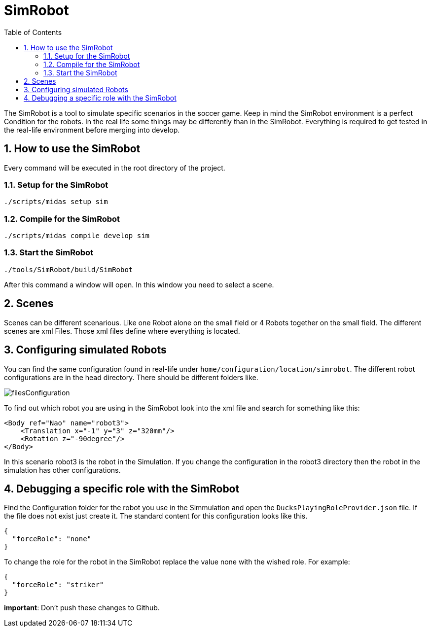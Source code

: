 = SimRobot
ifndef::sourcedir[:sourcedir: ../src/main/java]
ifndef::imagesdir[:imagesdir: ../images]
ifndef::backend[:backend: html5]
:icons: font
:sectnums:    // Nummerierung der Überschriften / section numbering
:toc: left

The SimRobot is a tool to simulate specific scenarios in the soccer game. Keep in mind the SimRobot environment is a perfect Condition for the robots. In the real life some things may be differently than in the SimRobot. Everything is required to get tested in the real-life environment before merging into develop.

== How to use the SimRobot
Every command will be executed in the root directory of the project.

=== Setup for the SimRobot

[source,shell]
----
./scripts/midas setup sim
----

=== Compile for the SimRobot

[source,shell]
----
./scripts/midas compile develop sim
----

=== Start the SimRobot

[source,shell]
----
./tools/SimRobot/build/SimRobot
----

After this command a window will open. In this window you need to select a scene.

== Scenes
Scenes can be different scenarious. Like one Robot alone on the small field or 4 Robots together on the small field. The different scenes are xml Files. Those xml files define where everything is located.

== Configuring simulated Robots
You can find the same configuration found in real-life under `home/configuration/location/simrobot`. The different robot configurations are in the head directory. There should be different folders like.

image:filesConfiguration.png[]

To find out which robot you are using in the SimRobot look into the xml file and search for something like this:

[source,xml]
----
<Body ref="Nao" name="robot3">
    <Translation x="-1" y="3" z="320mm"/>
    <Rotation z="-90degree"/>
</Body>
----

In this scenario robot3 is the robot in the Simulation. If you change the configuration in the robot3 directory then the robot in the simulation has other configurations.

== Debugging a specific role with the SimRobot

Find the Configuration folder for the robot you use in the Simmulation and open the `DucksPlayingRoleProvider.json` file. If the file does not exist just create it. The standard content for this configuration looks like this.

[source,json]
----
{
  "forceRole": "none"
}
----

To change the role for the robot in the SimRobot replace the value none with the wished role. For example:

[source,json]
----
{
  "forceRole": "striker"
}
----

*important*: Don't push these changes to Github.
